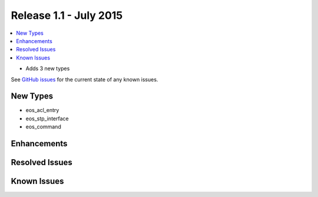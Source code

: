Release 1.1 - July 2015
========================

.. contents:: :local:

* Adds 3 new types

See `GitHub issues <https://github.com/arista-eosplus/puppet-eos/issues>`_ for the current state of any known issues.

New Types
---------

* eos_acl_entry
* eos_stp_interface
* eos_command

Enhancements
------------

Resolved Issues
---------------

Known Issues
------------

